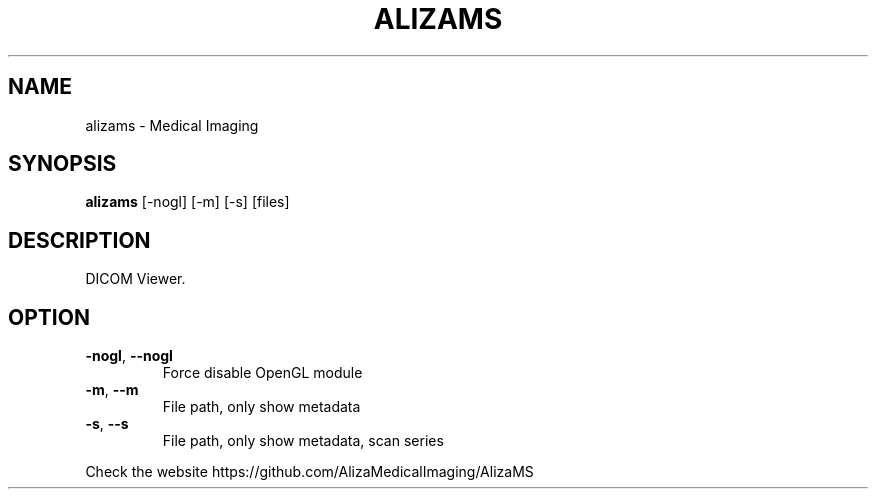 .TH ALIZAMS "1" "Sep 2021" "AlizaMS version: 1.6" "User Commands"
.SH NAME
alizams \- Medical Imaging
.SH SYNOPSIS
.B alizams
.RI " [\-nogl] [\-m] [\-s] [files]"
.br
.SH DESCRIPTION
DICOM Viewer.
.SH OPTION
.TP
.BR \-nogl ", "\-\-nogl
Force disable OpenGL module
.TP
.BR \-m ", "\-\-m
File path, only show metadata
.TP
.BR \-s ", "\-\-s
File path, only show metadata, scan series
.PP
.PP
Check the website https://github.com/AlizaMedicalImaging/AlizaMS
